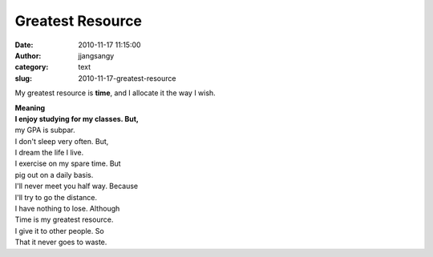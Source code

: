 Greatest Resource
#################
:date: 2010-11-17 11:15:00
:author: jjangsangy
:category: text
:slug: 2010-11-17-greatest-resource

My greatest resource is \ **time**, and I allocate it the way I wish.


| **Meaning**
| **I enjoy studying for my classes. But,**
| my GPA is subpar.
| I don't sleep very often. But,
| I dream the life I live.


| I exercise on my spare time. But
| pig out on a daily basis.
| I'll never meet you half way. Because
| I'll try to go the distance.

| I have nothing to lose. Although
| Time is my greatest resource.
| I give it to other people. So
| That it never goes to waste.
